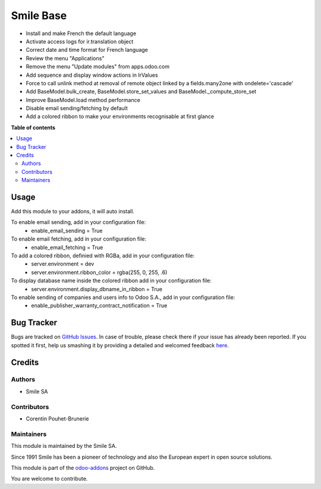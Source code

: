 ==========
Smile Base
==========

.. |badge2| image:: https://img.shields.io/badge/licence-AGPL--3-blue.png
   :target: http://www.gnu.org/licenses/agpl-3.0-standalone.html
   :alt: License: AGPL-3
.. |badge3| image:: https://img.shields.io/badge/github-Smile_SA%2Fodoo_addons-lightgray.png?logo=github
   :target: https://github.com/Smile-SA/odoo_addons/tree/11.0/smile_base
   :alt: Smile-SA/odoo_addons

|badge2| |badge3|

* Install and make French the default language
* Activate access logs for ir.translation object
* Correct date and time format for French language
* Review the menu "Applications"
* Remove the menu "Update modules" from apps.odoo.com
* Add sequence and display window actions in IrValues
* Force to call unlink method at removal of remote object linked by a fields.many2one with ondelete='cascade'
* Add BaseModel.bulk_create, BaseModel.store_set_values and BaseModel._compute_store_set
* Improve BaseModel.load method performance
* Disable email sending/fetching by default
* Add a colored ribbon to make your environments recognisable at first glance

**Table of contents**

.. contents::
  :local:

Usage
=====

Add this module to your addons, it will auto install.

To enable email sending, add in your configuration file:
    * enable_email_sending = True

To enable email fetching, add in your configuration file:
    * enable_email_fetching = True

To add a colored ribbon, definied with RGBa, add in your configuration file:
    * server.environment = dev
    * server.environment.ribbon_color = rgba(255, 0, 255, .6)

To display database name inside the colored ribbon add in your configuration file:
    * server.environment.display_dbname_in_ribbon = True

To enable sending of companies and users info to Odoo S.A., add in your configuration file:
    * enable_publisher_warranty_contract_notification = True


Bug Tracker
===========

Bugs are tracked on `GitHub Issues <https://github.com/Smile-SA/odoo_addons/issues>`_.
In case of trouble, please check there if your issue has already been reported.
If you spotted it first, help us smashing it by providing a detailed and welcomed feedback
`here <https://github.com/Smile-SA/odoo_addons/issues/new?body=module:%20smile_base%0Aversion:%2011.0%0A%0A**Steps%20to%20reproduce**%0A-%20...%0A%0A**Current%20behavior**%0A%0A**Expected%20behavior**>`_.


Credits
=======

Authors
~~~~~~~

* Smile SA

Contributors
~~~~~~~~~~~~

* Corentin Pouhet-Brunerie

Maintainers
~~~~~~~~~~~

This module is maintained by the Smile SA.

Since 1991 Smile has been a pioneer of technology and also the European expert in open source solutions.

.. image:: https://avatars0.githubusercontent.com/u/572339?s=200&v=4
  :alt: Smile SA
  :target: http://smile.fr

This module is part of the `odoo-addons <https://github.com/Smile-SA/odoo_addons>`_ project on GitHub.

You are welcome to contribute.
